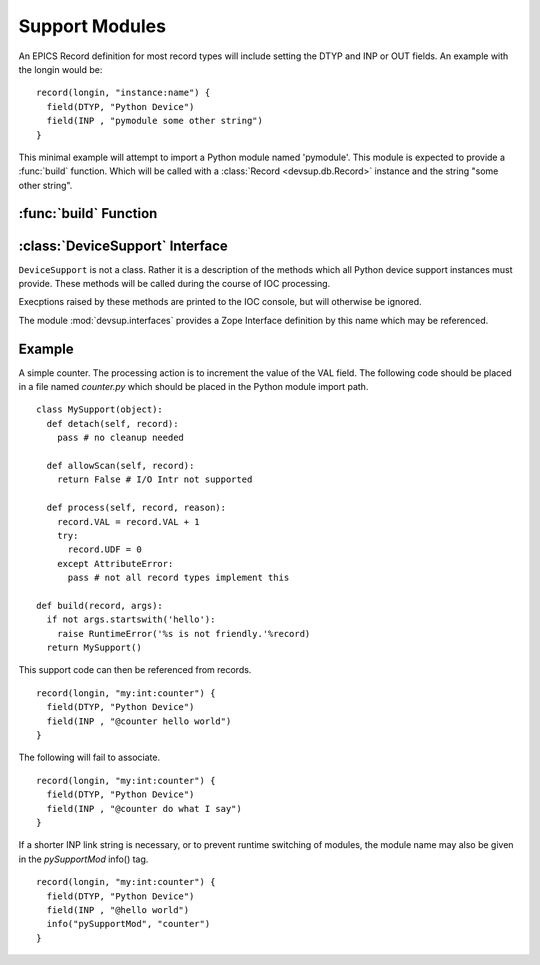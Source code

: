 Support Modules
===============

An EPICS Record definition for most record types will
include setting the DTYP and INP or OUT fields.
An example with the longin would be: ::

  record(longin, "instance:name") {
    field(DTYP, "Python Device")
    field(INP , "pymodule some other string")
  }

This minimal example will attempt to import a Python
module named 'pymodule'.  This module is expected
to provide a :func:`build` function.
Which will be called with a :class:`Record <devsup.db.Record>` instance
and the string "some other string".

:func:`build` Function
----------------------

.. function:: build(record, args)

  Called when the IOC requests a device support instance
  for the given record.  This function should return
  an object providing the methods of a
  :class:`DeviceSupport`.

  :param record: The :class:`Record <devsup.db.Record>` instance to which this support
    will be attached.  May be used to introspect and
    query initial field values.
  :param args: The remainder of the INP or OUT field string.
  
  ::
  
    def build(record, args):
      print 'Need device support for', record.name()
      print 'Provided:', args
      raise RuntimeError("Not support found!")

:class:`DeviceSupport` Interface
--------------------------------

.. class:: DeviceSupport

  ``DeviceSupport`` is not a class.  Rather it is a description
  of the methods which all Python device support instances must provide.
  These methods will be called during the course of IOC processing.

  Execptions raised by these methods are printed to the IOC console,
  but will otherwise be ignored.

  The module :mod:`devsup.interfaces` provides a Zope Interface
  definition by this name which may be referenced.

  .. attribute:: raw

    A boolean value indicating whether this device support
    uses "raw" access.  A Raw support module will update
    the VAL field even if the recordtype has an RVAL field
    (eg. ai/ao, mbbi/mbbo).

    Omitting this attribute is the same as False.

  .. method:: process(record, reason)

    :param record: :class:`Record <devsup.db.Record>` from which the request originated.
    :param reason: ``None`` or an object provided when processing was requested.

    This method is called whenever the associated record needs to be updated
    in responce to a request.  The source of this request is typically determined
    by the record's SCAN field.

    The actions taken by this method will depend heavily on the application.
    Typically this will include reading or writing values from fields.
    Record fields can be access through the provided ``Record`` instance.

  .. method:: detach(record)

    :param record: :class:`Record <devsup.db.Record>` from which the request originated.

    Called when a device support instance is being dis-associated
    from its Record.  This will occur when the IOC is shutdown
    or the INP or OUT field of a record is modified.
    
    No further calls to this object will be made in relation
    to *record*.

  .. method:: allowScan(record)

    :param record: :class:`Record <devsup.db.Record>` from which the request originated.
    :rtype: bool or Callable
  
    Called when an attempt is made to set the record's SCAN field
    to "I/O Intr" either at startup, or during runtime.
    To permit this the method must return an object which evaluates to *True*.
    If not then the attempt will fail and SCAN will revert to
    "Passive".

    If a callable object is returned, then it will be invoked
    when SCAN is changed again, or just before :meth:`detach`
    is called.

    This method will typically be implemented using the
    ``add`` method of an I/O scan list object.
    (:meth:`IOScanListBlock <devsup.db.IOScanListBlock.add>`
    or :meth:`IOScanListThread <devsup.db.IOScanListThread.add>`) ::
    
      class MySup(object):
        def __init__(self):
          self.a_scan = devsup.db.IOScanListThread()
        def allowScan(self, record):
          return self.a_scan.add(record)

    Which is most cases can be abbriviated to ::

      class MySup(object):
        def __init__(self):
          self.a_scan = devsup.db.IOScanListThread()
          self.allowScan = self.a_scan.add

Example
-------

A simple counter.  The processing action is to increment the value
of the VAL field.
The following code should be placed in a file named *counter.py*
which should be placed in the Python module import path. ::

  class MySupport(object):
    def detach(self, record):
      pass # no cleanup needed

    def allowScan(self, record):
      return False # I/O Intr not supported

    def process(self, record, reason):
      record.VAL = record.VAL + 1
      try:
        record.UDF = 0
      except AttributeError:
        pass # not all record types implement this

  def build(record, args):
    if not args.startswith('hello'):
      raise RuntimeError('%s is not friendly.'%record)
    return MySupport()

This support code can then be referenced from records. ::

  record(longin, "my:int:counter") {
    field(DTYP, "Python Device")
    field(INP , "@counter hello world")
  }
  
The following will fail to associate. ::

  record(longin, "my:int:counter") {
    field(DTYP, "Python Device")
    field(INP , "@counter do what I say")
  }

If a shorter INP link string is necessary, or to prevent
runtime switching of modules, the module name may also
be given in the *pySupportMod* info() tag. ::

  record(longin, "my:int:counter") {
    field(DTYP, "Python Device")
    field(INP , "@hello world")
    info("pySupportMod", "counter")
  }
